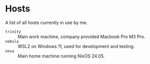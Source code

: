 * Hosts

A list of all hosts currently in use by me.

- =trinity= :: Main work machine, company provided Macbook Pro M3 Pro.
- =nebula= :: WSL2 on Windows 11, used for development and testing.
- =nova= :: Main home machine running NixOS 24.05.
